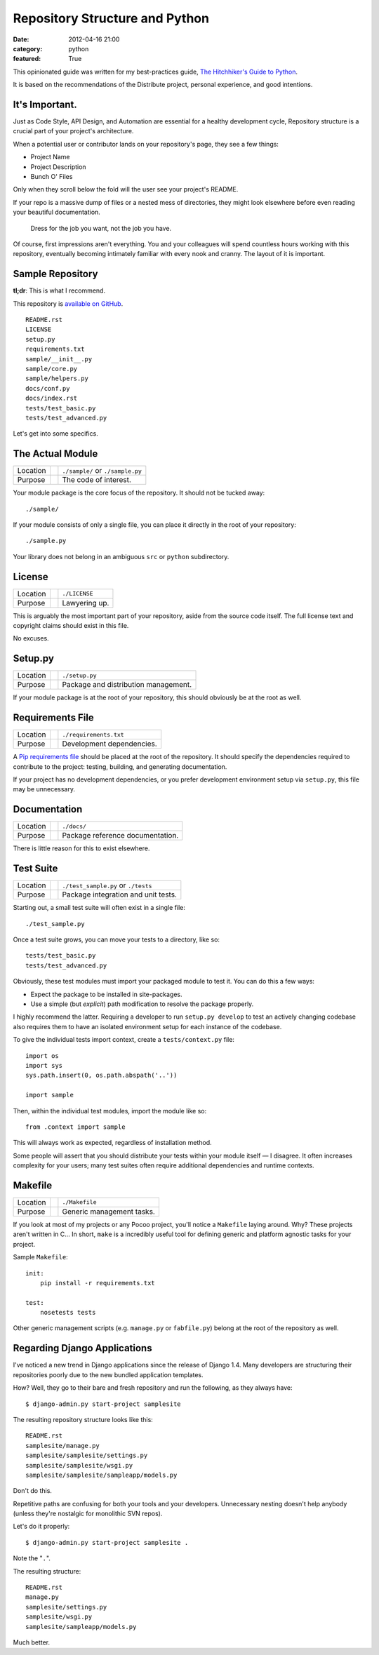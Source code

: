 Repository Structure and Python
===============================

:date: 2012-04-16 21:00
:category: python
:featured: True

This opinionated guide was written for my best-practices guide, `The Hitchhiker's Guide to Python <http://python-guide.org>`_.

It is based on the recommendations of the Distribute project, personal experience, and good intentions.

It's Important.
---------------

Just as Code Style, API Design, and Automation are essential for a healthy development cycle, Repository structure is a crucial part of your project's architecture.

When a potential user or contributor lands on your repository's page, they see a few things:

- Project Name
- Project Description
- Bunch O' Files

Only when they scroll below the fold will the user see your project's README.

If your repo is a massive dump of files or a nested mess of directories, they might look elsewhere before even reading your beautiful documentation.

    Dress for the job you want, not the job you have.

Of course, first impressions aren't everything. You and your colleagues will spend countless hours working with this repository, eventually becoming intimately familiar with every nook and cranny. The layout of it is important.


Sample Repository
-----------------

**tl;dr**: This is what I recommend.

This repository is `available on GitHub <https://github.com/kennethreitz/samplemod>`_.

::

    README.rst
    LICENSE
    setup.py
    requirements.txt
    sample/__init__.py
    sample/core.py
    sample/helpers.py
    docs/conf.py
    docs/index.rst
    tests/test_basic.py
    tests/test_advanced.py

Let's get into some specifics.

The Actual Module
-----------------

========  ==  =====================
Location      ``./sample/`` or ``./sample.py``
Purpose       The code of interest.
========  ==  =====================

Your module package is the core focus of the repository. It should not be tucked away::

    ./sample/

If your module consists of only a single file, you can place it directly in the root of your repository::

    ./sample.py

Your library does not belong in an ambiguous ``src`` or ``python`` subdirectory.

License
-------

========  ==  =====================
Location      ``./LICENSE``
Purpose       Lawyering up.
========  ==  =====================

This is arguably the most important part of your repository, aside from the source code itself.
The full license text and copyright claims should exist in this file.

No excuses.


Setup.py
--------

========  ==  ============
Location      ``./setup.py``
Purpose       Package and distribution management.
========  ==  ============

If your module package is at the root of your repository, this should obviously be at the root as well.

Requirements File
-----------------

========  ==  ===========================
Location      ``./requirements.txt``
Purpose       Development dependencies.
========  ==  ===========================

A `Pip requirements file <http://www.pip-installer.org/en/latest/requirements.html>`_
should be placed at the root of the repository. It should specify the dependencies required to contribute to the project: testing, building, and generating documentation.

If your project has no development dependencies, or you prefer development environment setup via ``setup.py``, this file may be unnecessary.

Documentation
-------------

========  ==  ==================================
Location      ``./docs/``
Purpose       Package reference documentation.
========  ==  ==================================

There is little reason for this to exist elsewhere.


Test Suite
----------

========  ==  ============
Location      ``./test_sample.py`` or ``./tests``
Purpose       Package integration and unit tests.
========  ==  ============

Starting out, a small test suite will often exist in a single file::

    ./test_sample.py

Once a test suite grows, you can move your tests to a directory, like so::

    tests/test_basic.py
    tests/test_advanced.py

Obviously, these test modules must import your packaged module to test it. You can do this a few ways:

- Expect the package to be installed in site-packages.
- Use a simple (but *explicit*) path modification to resolve the package properly.

I highly recommend the latter. Requiring a developer to run ``setup.py develop`` to test an actively changing codebase also requires them to have an isolated environment setup for each instance of the codebase.

To give the individual tests import context, create a ``tests/context.py`` file::

    import os
    import sys
    sys.path.insert(0, os.path.abspath('..'))

    import sample

Then, within the individual test modules, import the module like so::

    from .context import sample

This will always work as expected, regardless of installation method.

Some people will assert that you should distribute your tests within your module itself — I disagree. It often increases complexity for your users; many test suites often require additional dependencies and runtime contexts.


Makefile
--------

========  ==  ==========================
Location      ``./Makefile``
Purpose       Generic management tasks.
========  ==  ==========================


If you look at most of my projects or any Pocoo project, you'll notice a ``Makefile`` laying around. Why? These projects aren't written in C... In short, ``make`` is a incredibly useful tool for defining generic and platform agnostic tasks for your project.

Sample ``Makefile``::

    init:
        pip install -r requirements.txt

    test:
        nosetests tests

Other generic management scripts (e.g. ``manage.py`` or ``fabfile.py``) belong at the root of the repository as well.


Regarding Django Applications
-----------------------------

I've noticed a new trend in Django applications since the release of Django 1.4. Many developers are structuring their repositories poorly due to the new bundled application templates.

How? Well, they go to their bare and fresh repository and run the following, as they always have::

    $ django-admin.py start-project samplesite

The resulting repository structure looks like this::

    README.rst
    samplesite/manage.py
    samplesite/samplesite/settings.py
    samplesite/samplesite/wsgi.py
    samplesite/samplesite/sampleapp/models.py

Don't do this.

Repetitive paths are confusing for both your tools and your developers. Unnecessary nesting doesn't help anybody (unless they're nostalgic for monolithic SVN repos).

Let's do it properly::

    $ django-admin.py start-project samplesite .

Note the "``.``".

The resulting structure::

    README.rst
    manage.py
    samplesite/settings.py
    samplesite/wsgi.py
    samplesite/sampleapp/models.py

Much better.